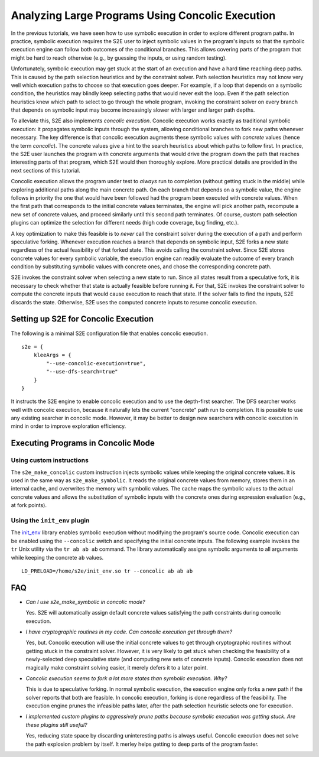 =================================================
Analyzing Large Programs Using Concolic Execution
=================================================

In the previous tutorials, we have seen how to use symbolic execution in order
to explore different program paths. In practice, symbolic execution
requires the S2E user to inject symbolic values in the program's inputs so that
the symbolic execution engine can follow both outcomes of the conditional branches.
This allows covering parts of the program that might be hard to reach otherwise
(e.g., by guessing the inputs, or using random testing).

Unfortunately, symbolic execution may get stuck at the start of an
execution and have a hard time reaching deep paths. This is caused by the
path selection heuristics and by the constraint solver. Path selection heuristics
may not know very well which execution paths to choose so that execution
goes deeper. For example, if a loop that depends on a symbolic condition, the heuristics
may blindly keep selecting paths that would never exit the loop. Even if the path
selection heuristics knew which path to select to go through the whole program,
invoking the constraint solver on every branch that depends on symbolic input may
become increasingly slower with larger and larger path depths.

To alleviate this, S2E also implements *concolic execution*.
Concolic execution works exactly as traditional symbolic execution: it propagates
symbolic inputs through the system, allowing conditional branches to fork new paths
whenever necessary. The key difference is that concolic execution augments these
symbolic values with *concrete* values (hence the term *concolic*). The concrete values
give a hint to the search heuristics about which paths to follow first. In practice,
the S2E user launches the program with concrete arguments that would drive the
program down the path that reaches interesting parts of that program, which S2E would
then thoroughly explore. More practical details are provided in the next sections
of this tutorial.

Concolic execution allows the program under test to *always* run to completion
(without getting stuck in the middle) while exploring additional paths along the main concrete path.
On each branch that depends on a symbolic value, the engine follows in priority the one that
would have been followed had the program been executed with concrete values. When the first path
that corresponds to the initial concrete values terminates, the engine will pick another path,
recompute a new set of concrete values, and proceed similarly until this second path terminates.
Of course, custom path selection plugins can optimize the selection for different needs
(high code coverage, bug finding, etc.).

A key optimization to make this feasible is to *never* call the constraint solver during the execution
of a path and perform speculative forking. Whenever execution reaches
a branch that depends on symbolic input, S2E forks a new state regardless of the actual
feasibility of that forked state. This avoids calling the constraint solver.
Since S2E stores concrete values for every symbolic variable, the execution engine can
readily evaluate the outcome of every branch condition by substituting symbolic values with concrete ones,
and chose the corresponding concrete path.


S2E invokes the constraint solver when selecting a new state to run. Since all states result
from a speculative fork, it is necessary to check whether that state is actually feasible
before running it. For that, S2E invokes the constraint solver to compute the concrete inputs
that would cause execution to reach that state. If the solver fails to find the inputs,
S2E discards the state. Otherwise, S2E uses the computed concrete inputs to resume
concolic execution.




Setting up S2E for Concolic Execution
=====================================

The following is a minimal S2E configuration file that enables concolic execution.

::

    s2e = {
        kleeArgs = {
            "--use-concolic-execution=true",
            "--use-dfs-search=true"
        }
    }


It instructs the S2E engine to enable concolic execution and to use the depth-first searcher.
The DFS searcher works well with concolic execution, because it naturally lets the current "concrete"
path run to completion. It is possible to use any existing searcher in concolic mode.
However, it may be better to design new searchers with concolic execution in mind in order to improve
exploration efficiency.


Executing Programs in Concolic Mode
===================================

Using custom instructions
-------------------------

The ``s2e_make_concolic`` custom instruction injects symbolic values while keeping the original concrete values.
It is used in the same way as ``s2e_make_symbolic``. It reads the original concrete values from memory, stores them in an internal cache,
and overwrites the memory with symbolic values. The cache maps the symbolic values to the actual
concrete values and allows the substitution of symbolic inputs with the concrete ones during
expression evaluation (e.g., at fork points).


Using the ``init_env`` plugin
-----------------------------

The `init_env <init_env.html>`_ library enables symbolic execution without modifying the program's source code.
Concolic execution can be enabled using the ``--concolic`` switch and specifying the initial concrete inputs.
The following example invokes the ``tr`` Unix utility via the ``tr ab ab ab`` command. The library automatically assigns
symbolic arguments to all arguments while keeping the concrete ``ab`` values.


::

   LD_PRELOAD=/home/s2e/init_env.so tr --concolic ab ab ab


FAQ
===

* *Can I use s2e_make_symbolic in concolic mode?*

  Yes. S2E will automatically assign default concrete values satisfying the path constraints during concolic execution.

* *I have cryptographic routines in my code. Can concolic execution get through them?*

  Yes, but. Concolic execution will use the initial concrete values to get through cryptographic routines without getting stuck in the constraint solver.
  However, it is very likely to get stuck when checking the feasibility of a newly-selected deep speculative state (and computing new sets of concrete inputs).
  Concolic execution does not magically make constraint solving easier, it merely defers it to a later point.

* *Concolic execution seems to fork a lot more states than symbolic execution. Why?*

  This is due to speculative forking. In normal symbolic execution, the execution engine only forks a new path
  if the solver reports that both are feasible. In concolic execution, forking is done regardless of the feasibility.
  The execution engine prunes the infeasible paths later, after the path selection heuristic selects one for execution.

* *I implemented custom plugins to aggressively prune paths because symbolic execution was getting stuck. Are these plugins still useful?*

  Yes, reducing state space by discarding uninteresting paths is always useful. Concolic execution does not solve the path explosion
  problem by itself. It merley helps getting to deep parts of the program faster.
